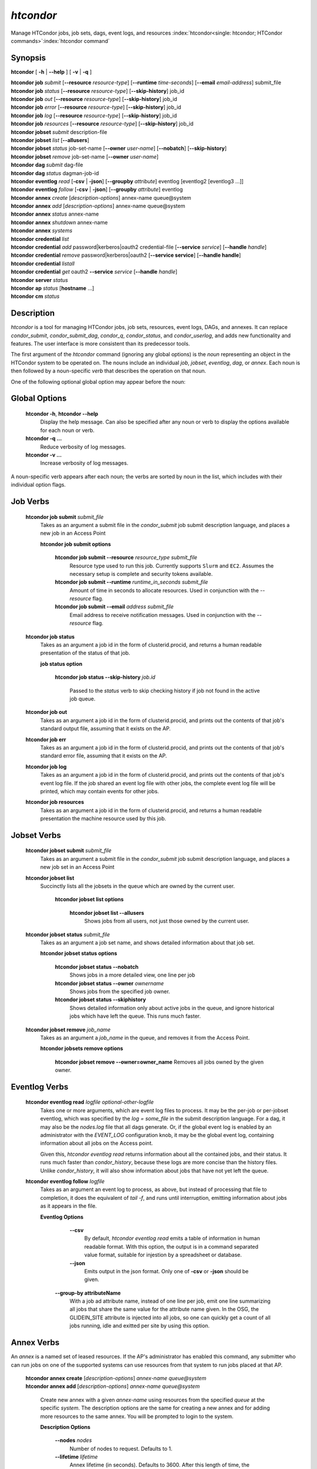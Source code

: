 .. _htcondor_command:

*htcondor*
===============

Manage HTCondor jobs, job sets, dags, event logs, and resources
:index:`htcondor<single: htcondor; HTCondor commands>`\ :index:`htcondor command`

Synopsis
--------

**htcondor** [ **-h** | **-\-help** ] [ **-v** | **-q** ]

| **htcondor** **job** *submit* [**-\-resource** *resource-type*] [**-\-runtime** *time-seconds*] [**-\-email** *email-address*] submit_file
| **htcondor** **job** *status* [**-\-resource** *resource-type*] [**-\-skip-history**] job_id
| **htcondor** **job** *out* [**-\-resource** *resource-type*] [**-\-skip-history**] job_id
| **htcondor** **job** *error* [**-\-resource** *resource-type*] [**-\-skip-history**] job_id
| **htcondor** **job** *log* [**-\-resource** *resource-type*] [**-\-skip-history**] job_id
| **htcondor** **job** *resources* [**-\-resource** *resource-type*] [**-\-skip-history**] job_id

| **htcondor** **jobset** *submit* description-file
| **htcondor** **jobset** *list* [**-\-allusers**]
| **htcondor** **jobset** *status* job-set-name [**-\-owner** *user-name*] [**-\-nobatch**] [**-\-skip-history**]
| **htcondor** **jobset** *remove* job-set-name [**-\-owner** *user-name*]

| **htcondor** **dag** *submit* dag-file
| **htcondor** **dag** *status* dagman-job-id

| **htcondor** **eventlog** *read* [**-csv** | **-json**] [**-\-groupby** *attribute*] eventlog [eventlog2 [eventlog3 ...]]
| **htcondor** **eventlog** *follow* [**-csv** | **-json**] [**-\-groupby** *attribute*] eventlog

| **htcondor** **annex** *create* [*description-options*] annex-name queue\@system
| **htcondor** **annex** *add* [*description-options*] annex-name queue\@system
| **htcondor** **annex** *status* annex-name
| **htcondor** **annex** *shutdown* annex-name
| **htcondor** **annex** *systems*

| **htcondor** **credential** *list*
| **htcondor** **credential** *add* password|kerberos|oauth2 credential-file [**-\-service** *service*] [**-\-handle** *handle*]
| **htcondor** **credential** *remove* password|kerberos|oauth2 [**-\-service service**] [**-\-handle handle**]
| **htcondor** **credential** *listall*
| **htcondor** **credential** *get* oauth2 **-\-service** *service* [**-\-handle** *handle*]

| **htcondor** **server** *status*

| **htcondor** **ap** *status* [**hostname** ...]

| **htcondor** **cm** *status*

Description
-----------

*htcondor* is a tool for managing HTCondor jobs, job sets, resources, event
logs, DAGs, and annexes.  It can replace *condor_submit*, *condor_submit_dag*,
*condor_q*, *condor_status*, and *condor_userlog*, and adds new
functionality and features.  The user interface is more consistent than its
predecessor tools.

The first argument of the *htcondor* command (ignoring any global options) is
the *noun* representing an object in the HTCondor system to be operated on.
The nouns include an individual *job*, *jobset*, *eventlog*, *dag*,
or *annex*.  Each noun is then followed by a noun-specific *verb* that
describes the operation on that noun.

One of the following optional global option may appear before the noun:

Global Options
--------------

 **htcondor -h**, **htcondor -\-help**
     Display the help message.  Can also be specified after any
     noun or verb to display the options available for each noun or verb.
 **htcondor -q ...**
     Reduce verbosity of log messages.
 **htcondor -v ...**
     Increase verbosity of log messages.

A noun-specific verb appears after each noun; the verbs are sorted by noun in
the list, which includes with their individual option flags.

Job Verbs
---------

 **htcondor job submit** *submit_file*
     Takes as an argument a submit file in the *condor_submit* job submit
     description language, and places a new job in an Access Point

     **htcondor job submit options**

          **htcondor job submit -\-resource** *resource_type submit_file*
            Resource type used to run this job. Currently supports ``Slurm`` and ``EC2``.
            Assumes the necessary setup is complete and security tokens available.
          **htcondor job submit -\-runtime** *runtime_in_seconds submit_file*
            Amount of time in seconds to allocate resources.
            Used in conjunction with the *-\-resource* flag.
          **htcondor job submit -\-email** *address submit_file*
            Email address to receive notification messages.
            Used in conjunction with the *-\-resource* flag.

 **htcondor job status**
     Takes as an argument a job id in the form of clusterid.procid,
     and returns a human readable presentation of the status
     of that job.

     **job status option**

      **htcondor job status -\-skip-history** *job.id*

        Passed to the *status* verb to skip checking history
        if job not found in the active job queue.

 **htcondor job out**
     Takes as an argument a job id in the form of clusterid.procid,
     and prints out the contents of that job's standard output
     file, assuming that it exists on the AP.

 **htcondor job err**
     Takes as an argument a job id in the form of clusterid.procid,
     and prints out the contents of that job's standard error
     file, assuming that it exists on the AP.

 **htcondor job log**
     Takes as an argument a job id in the form of clusterid.procid,
     and prints out the contents of that job's event log
     file.  If the job shared an event log file with other jobs,
     the complete event log file will be printed, which may contain
     events for other jobs.

 **htcondor job resources**
     Takes as an argument a job id in the form of clusterid.procid,
     and returns a human readable presentation the machine resource
     used by this job.

Jobset Verbs
------------

 **htcondor jobset submit** *submit_file*
     Takes as an argument a submit file in the *condor_submit* job submit
     description language, and places a new job set in an Access Point

 **htcondor jobset list**
    Succinctly lists all the jobsets in the queue which are owned by the current user.

     **htcondor jobset list options**

          **htcondor jobset list -\-allusers**
            Shows jobs from all users, not just those owned by the current user.

 **htcondor jobset status** *submit_file*
     Takes as an argument a job set name, and shows detailed information about
     that job set.

     **htcondor jobset status options**

          **htcondor jobset status -\-nobatch**
            Shows jobs in a more detailed view, one line per job

          **htcondor jobset status -\-owner** *ownername*
            Shows jobs from the specified job owner.

          **htcondor jobset status -\-skiphistory**
            Shows detailed information only about active jobs in the queue, and
            ignore historical jobs which have left the queue.  This runs much
            faster.


 **htcondor jobset remove** *job_name*
     Takes as an argument a *job_name* in the queue, and removes it from
     the Access Point.

     **htcondor jobsets remove options**

          **htcondor jobset remove -\-owner=owner_name**
          Removes all jobs owned by the given owner.

Eventlog Verbs
--------------

 **htcondor eventlog read** *logfile* *optional-other-logfile*
     Takes one or more arguments, which are event log files to process.  It may be the per-job or
     per-jobset eventlog, which was specified by the *log = some_file* in the
     submit description language.  For a dag, it may also be the *nodes.log*
     file that all dags generate.  Or, if the global event log is enabled by an
     administrator with the *EVENT_LOG* configuration knob, it may be the global
     event log, containing information about all jobs on the Access point.

     Given this, `htcondor eventlog read` returns information about all
     the contained jobs, and their status. It runs much faster than
     *condor_history*, because these logs are more concise than the history
     files.  Unlike *condor_history*, it will also show information about
     jobs that have not yet left the queue.

 **htcondor eventlog follow** *logfile*
     Takes as an argument an event log to process, as above, but instead
     of processing that file to completion, it does the equivalent of
     *tail -f*, and runs until interruption, emitting information about
     jobs as it appears in the file.

     **Eventlog Options**

       **-\-csv**
          By default, *htcondor eventlog read* emits a table of information
          in human readable format.  With this option, the output is in
          a command separated value format, suitable for injestion by a spreadsheet
          or database.

       **-\-json**
          Emits output in the json format. Only one of **-csv** or **-json** should
          be given.

      **-\-group-by attributeName**
          With a job ad attribute name, instead of one line per job, emit one line
          summarizing all jobs that share the same value for the attribute name
          given.  In the OSG, the GLIDEIN_SITE attribute is injected into all jobs,
          so one can quickly get a count of all jobs running, idle and exitted
          per site by using this option.

Annex Verbs
-----------

An *annex* is a named set of leased resources.  If the AP's administrator
has enabled this command, any submitter who can run jobs on one of the
supported systems can use resources from that system to run jobs placed
at that AP.

  | **htcondor annex create** [*description-options*] *annex-name* *queue@system*
  | **htcondor annex add** [*description-options*] *annex-name* *queue@system*

    Create new annex with a given *annex-name* using resources from the
    specified *queue* at the specific *system*.  The description options
    are the same for creating a new annex and for adding more resources
    to the same annex.  You will be prompted to login to the system.

    **Description Options**

        **-\-nodes** *nodes*
            Number of nodes to request.  Defaults to 1.
        **-\-lifetime** *lifetime*
            Annex lifetime (in seconds).  Defaults to 3600.  After this
            length of time, the annex terminates even if jobs are running.
        **-\-cpus** *cpus*
            Number of CPUs to request (shared queues only).  Unset by
            default.
        **-\-mem_mb** *memory*
            Memory (in MB) to request (shared queues only).  Unset by
            default.
        **-\-gpus** *gpu-count*
            Number of GPUs to request (GPU queues only).  Unset by default.
        **-\-gpu-type** *type*
            Type of GPU to request (GPU queues only).  Unset by default.
        **-\-idle-time** *seconds*
            The number of seconds to remain idle (not running any jobs)
            before shutting down.  Default and suggested minimum is
            300 seconds.
        **-\-login-name** *login*
            The (SSH) login name to use for this capacity request.
            Uses SSH's default.
        **-\-login-host** *host*
            The (SSH) login name to use for this capacity request.
            The default is system-specific.

  **htcondor annex status** *annex-name*

    Prints human-readable information about the state of the named annex.

  **htcondor annex shutdown** *annex-name*

    Shuts the named annex down, releasing its resources.

  **htcondor annex systems**

    Displays the list of supported systems and their queues.

Credential Verbs
----------------

A *credential* is (part of) the authentication data necessary to verify
identity (or capability).  This noun refers to three different types of
credentials: ``password``, ``kerberos``, and ``oauth2``.  For this tool,
``password`` credentials are only useful on Windows, where they are
required to run a job as its submitter.  Likewise, ``kerberos``
credentials are only useful on APs which use Kerberos; HTCondor can run
jobs with the Kerberos credentials of their submitters, usually to allow
them to access files of AFS.  Finally, ``oauth2`` credentials refer to
a number of different kinds of credentials usually (but not always) obtained
via the OAuth2 protocol, but which HTCondor knows how to refresh and
distribute to jobs which request them.

  **htcondor credential list**

    Lists the credentials associated with the current user.  (To be precise,
    the identifier the current user authenticates as to HTCondor when they
    run this command.)  Windows passwords and Kerberos credentials are unique
    for each such identity, and only their presence (and last-refresh time)
    is reported.  A user may have multiple OAuth2 credentials, one or more
    from one or more different services, distinguished by their handles.  The
    service name, handle name, and file name in the ``$CONDOR_CREDS``
    directory are listed, in addition to the last-refresh time, for each
    OAuth2 credential.

  **htcondor credential add** **password|kerberos|oauth2** *credential-file* [**-\-service service**] [**-\-handle handle**]

    Sets the stored Windows password, Kerberos credential, or OAuth2
    credential to the contents of the named file.  For OAuth2 credentials,
    the service and handle will be derived from the file name unless
    specified with the corresponding flags.

  **htcondor credential remove** **password|kerberos|oauth2** [**-\-service service**] [**-\-handle handle**]

    Unsets the stored Windows password, Kerberos credential, or OAuth2
    credential(s).  If you specify a service, the credential from that
    service without a handle will be removed.  To remove a specific credential,
    you must specify both its service and its handle.  If you specify neither
    service nor handle, all OAuth2 tokens are removed.

  **htcondor credential listall**

    Lists the OAuth2 credentials stored by the local HTCondor installation.
    Credentials are listed by their corresponding user.  The service name,
    handle name, and file name in the ``$CONDOR_CREDS`` directory are listed,
    in addition to the last-refresh time, for each OAuth2 credential.  Each
    credential also lists the job or jobs currently in the queue which require
    it.

    This command must be run with permission to access the credentials
    directory (:macro:`SEC_CREDENTIAL_DIRECTORY_OAUTH`); in most cases,
    this means as ``root``.

  **htcondor credential get oauth2** **-\-service** *service* [**-\-handle handle**]

    Gets the stored OAuth2 credential specified by *service* (and optionally *handle*)
    and print it to standard out.

.. sidebar:: HTCondor CLI System Nouns

    The server, access-point, and central-manager nouns refer to different
    parts of an HTCondor pool:

    - The *server* noun represents all the HTCondor daemons on the
      local server.
    - The *access-point* (**ap**) noun represents every access point
      known to a pool. This list will be looked up in the pool's
      collector(s).
    - The *central-manager* (**cm**) noun refers to every every collector
      to which the local host reports as set in :macro:`COLLECTOR_HOST`.
      Although an HTCondor pool is normally defined by a single collector,
      a pool may have more than one when utilizing :ref:`High Availability<Central Manager High Availability>`.

Server Verbs
------------

  **htcondor server status**

    Return the status and health of each HTCondor daemon running on
    the current host, and the overall health of the local *server*.

Access Point Verbs
------------------

  **htcondor ap status** **[hostname ...]**

    Returns the health status of all Access Points in a given pool.
    Specific hostnames can be provided to target which Access Points
    to get the status of.

Central Manager Verbs
---------------------

  **htcondor cm status**

    Returns the health status of all Central Managers the current host
    communicates with.

Examples
--------

.. code-block:: console

    $ htcondor eventlog read logfile

    Job       Host            Start Time   Evict Time   Evictions   Wall Time     Good Time     CPU Usage
    19989.0   slot1_1@speedy  5/18 12:34   5/18 12:54   0           0+00:20:00    0+00:20:00    0+00:00:00
    19990.0   slot1_1@lumpy   5/22 18:51   5/22 18:51   1           0+00:02:00    0+00:00:00    0+00:00:43
    20003.0   slot1_1@chtc    8/9 23:33    8/9 23:37    1           0+00:04:00    0+00:00:00    0+00:00:00
    20004.0   slot1_1@wisc    8/9 23:38    8/9 23:58    0           0+00:20:00    0+00:20:00    0+00:00:00



Exit Status
-----------

*htcondor* will exit with a non-zero status value if it fails and
zero status if it succeeds.
